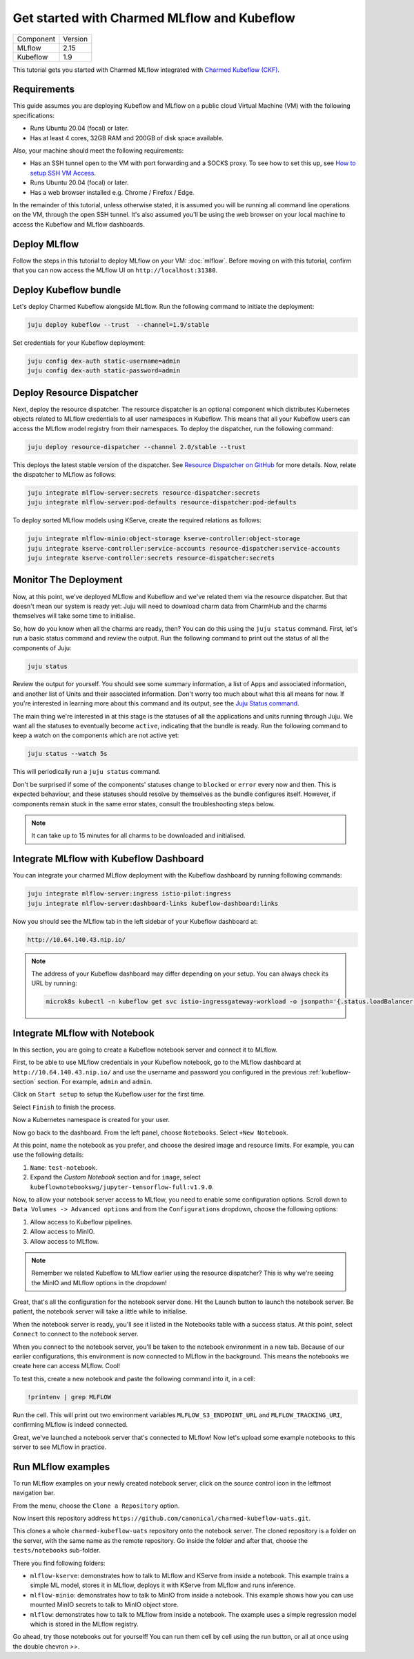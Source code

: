 .. _tutorial_get_started_ckf:

Get started with Charmed MLflow and Kubeflow
============================================

+-----------+---------+
| Component | Version |
+-----------+---------+
|   MLflow  |   2.15  |
+-----------+---------+
|  Kubeflow |   1.9   |
+-----------+---------+

This tutorial gets you started with Charmed MLflow integrated with `Charmed Kubeflow (CKF) <https://charmed-kubeflow.io/docs>`_.

Requirements
-------------

This guide assumes you are deploying Kubeflow and MLflow on a public cloud Virtual Machine (VM) with the following specifications:

- Runs Ubuntu 20.04 (focal) or later.
- Has at least 4 cores, 32GB RAM and 200GB of disk space available.

Also, your machine should meet the following requirements:

- Has an SSH tunnel open to the VM with port forwarding and a SOCKS proxy. To see how to set this up, see `How to setup SSH VM Access <https://discourse.charmhub.io/t/how-to-setup-ssh-vm-access-with-port-forwarding/10872>`_.
- Runs Ubuntu 20.04 (focal) or later.
- Has a web browser installed e.g. Chrome / Firefox / Edge.

In the remainder of this tutorial, unless otherwise stated, it is assumed you will be running all command line operations on the VM, through the open SSH tunnel. It's also assumed you'll be using the web browser on your local machine to access the Kubeflow and MLflow dashboards.

Deploy MLflow
-------------

Follow the steps in this tutorial to deploy MLflow on your VM: :doc:`mlflow`. Before moving on with this tutorial, confirm that you can now access the MLflow UI on ``http://localhost:31380``.

.. _kubeflow-section:

Deploy Kubeflow bundle
----------------------

Let's deploy Charmed Kubeflow alongside MLflow. Run the following command to initiate the deployment:

.. code-block:: bash

   juju deploy kubeflow --trust  --channel=1.9/stable

Set credentials for your Kubeflow deployment:

.. code-block:: bash

   juju config dex-auth static-username=admin
   juju config dex-auth static-password=admin

Deploy Resource Dispatcher
--------------------------

Next, deploy the resource dispatcher. The resource dispatcher is an optional component which distributes Kubernetes objects related to MLflow credentials to all user namespaces in Kubeflow. This means that all your Kubeflow users can access the MLflow model registry from their namespaces. To deploy the dispatcher, run the following command:

.. code-block:: bash

   juju deploy resource-dispatcher --channel 2.0/stable --trust

This deploys the latest stable version of the dispatcher. See `Resource Dispatcher on GitHub <https://github.com/canonical/resource-dispatcher>`_ for more details. Now, relate the dispatcher to MLflow as follows:

.. code-block:: bash

   juju integrate mlflow-server:secrets resource-dispatcher:secrets
   juju integrate mlflow-server:pod-defaults resource-dispatcher:pod-defaults

To deploy sorted MLflow models using KServe, create the required relations as follows:

.. code-block:: bash

   juju integrate mlflow-minio:object-storage kserve-controller:object-storage
   juju integrate kserve-controller:service-accounts resource-dispatcher:service-accounts
   juju integrate kserve-controller:secrets resource-dispatcher:secrets

Monitor The Deployment
----------------------

Now, at this point, we've deployed MLflow and Kubeflow and we've related them via the resource dispatcher. But that doesn't mean our system is ready yet: Juju will need to download charm data from CharmHub and the charms themselves will take some time to initialise.

So, how do you know when all the charms are ready, then? You can do this using the ``juju status`` command. First, let's run a basic status command and review the output. Run the following command to print out the status of all the components of Juju:

.. code-block:: bash

   juju status

Review the output for yourself. You should see some summary information, a list of Apps and associated information, and another list of Units and their associated information. Don't worry too much about what this all means for now. If you're interested in learning more about this command and its output, see the `Juju Status command <https://juju.is/docs/juju/juju-status>`_.

The main thing we're interested in at this stage is the statuses of all the applications and units running through Juju. We want all the statuses to eventually become ``active``, indicating that the bundle is ready. Run the following command to keep a watch on the components which are not active yet:

.. code-block:: bash

   juju status --watch 5s

This will periodically run a ``juju status`` command.

Don't be surprised if some of the components' statuses change to ``blocked`` or ``error`` every now and then. This is expected behaviour, and these statuses should resolve by themselves as the bundle configures itself. However, if components remain stuck in the same error states, consult the troubleshooting steps below.

.. note::

   It can take up to 15 minutes for all charms to be downloaded and initialised.

Integrate MLflow with Kubeflow Dashboard
----------------------------------------

You can integrate your charmed MLflow deployment with the Kubeflow dashboard by running following commands:

.. code-block:: bash

   juju integrate mlflow-server:ingress istio-pilot:ingress
   juju integrate mlflow-server:dashboard-links kubeflow-dashboard:links

Now you should see the MLflow tab in the left sidebar of your Kubeflow dashboard at:

.. code-block:: bash
   
   http://10.64.140.43.nip.io/

.. note:: 
   
   The address of your Kubeflow dashboard may differ depending on your setup. You can always check its URL by running: 
   
   .. code-block:: bash
      
      microk8s kubectl -n kubeflow get svc istio-ingressgateway-workload -o jsonpath='{.status.loadBalancer.ingress[0].ip}'


Integrate MLflow with Notebook
------------------------------

In this section, you are going to create a Kubeflow notebook server and connect it to MLflow. 

First, to be able to use MLflow credentials in your Kubeflow notebook, go to the MLflow dashboard at ``http://10.64.140.43.nip.io/`` 
and use the username and password you configured in the previous :ref:`kubeflow-section` section.
For example, ``admin`` and ``admin``.

Click on ``Start setup`` to setup the Kubeflow user for the first time.

Select ``Finish`` to finish the process.

Now a Kubernetes namespace is created for your user. 

Now go back to the dashboard. From the left panel, choose ``Ǹotebooks``. 
Select ``+New Notebook``.

At this point, name the notebook as you prefer, and choose the desired image and resource limits. 
For example, you can use the following details:

1. ``Name``: ``test-notebook``.
2. Expand the *Custom Notebook* section and for ``image``, select ``kubeflownotebookswg/jupyter-tensorflow-full:v1.9.0``.

Now, to allow your notebook server access to MLflow, you need to enable some configuration options. 
Scroll down to ``Data Volumes -> Advanced options`` and from the ``Configurations`` dropdown, choose the following options:

1. Allow access to Kubeflow pipelines.
2. Allow access to MinIO.
3. Allow access to MLflow.

.. note:: Remember we related Kubeflow to MLflow earlier using the resource dispatcher? This is why we're seeing the MinIO and MLflow options in the dropdown!

Great, that's all the configuration for the notebook server done. Hit the Launch button to launch the notebook server. Be patient, the notebook server will take a little while to initialise.

When the notebook server is ready, you'll see it listed in the Notebooks table with a success status. At this point, select ``Connect`` to connect to the notebook server.

When you connect to the notebook server, you'll be taken to the notebook environment in a new tab. Because of our earlier configurations, this environment is now connected to MLflow in the background. This means the notebooks we create here can access MLflow. Cool!

To test this, create a new notebook and paste the following command into it, in a cell:

.. code-block:: bash

   !printenv | grep MLFLOW

Run the cell. This will print out two environment variables ``MLFLOW_S3_ENDPOINT_URL`` and ``MLFLOW_TRACKING_URI``, confirming MLflow is indeed connected.

Great, we've launched a notebook server that's connected to MLflow! Now let's upload some example notebooks to this server to see MLflow in practice.

Run MLflow examples
-------------------

To run MLflow examples on your newly created notebook server, click on the source control icon in the leftmost navigation bar.

From the menu, choose the ``Clone a Repository`` option.

Now insert this repository address ``https://github.com/canonical/charmed-kubeflow-uats.git``.

This clones a whole ``charmed-kubeflow-uats`` repository onto the notebook server. The cloned repository is a folder on the server, with the same name as the remote repository. Go inside the folder and after that, choose the ``tests/notebooks`` sub-folder.

There you find following folders:

- ``mlflow-kserve``: demonstrates how to talk to MLflow and KServe from inside a notebook. This example trains a simple ML model, stores it in MLflow, deploys it with KServe from MLflow and runs inference.
- ``mlflow-minio``: demonstrates how to talk to MinIO from inside a notebook. This example shows how you can use mounted MinIO secrets to talk to MinIO object store.
- ``mlflow``: demonstrates how to talk to MLflow from inside a notebook. The example uses a simple regression model which is stored in the MLflow registry.

Go ahead, try those notebooks out for yourself! You can run them cell by cell using the run button, or all at once using the double chevron `>>`.

